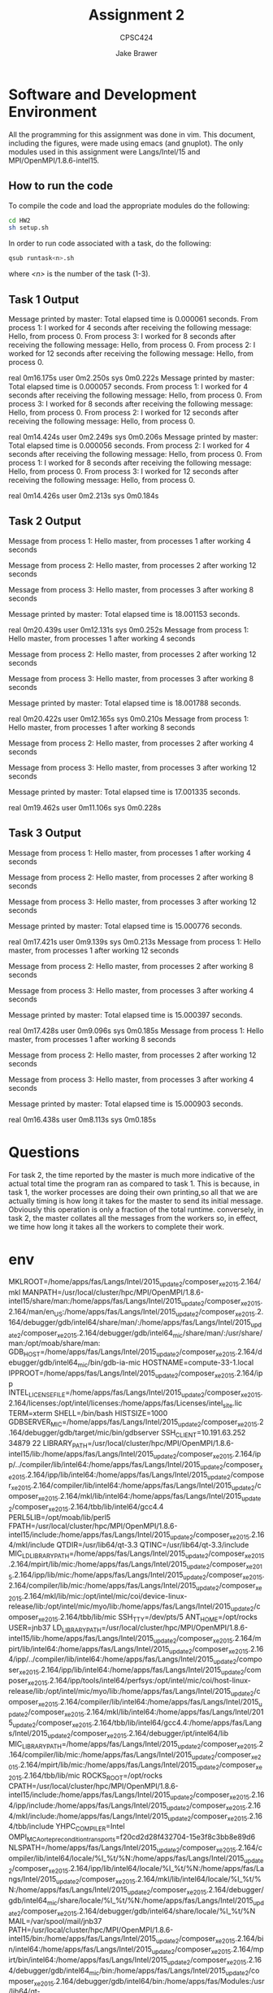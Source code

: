 #+TITLE: Assignment 2
#+AUTHOR: Jake Brawer
#+SUBTITLE: CPSC424
#+options: toc:nil

* Software and Development Environment
All the programming for this assignment was done in vim. This document, including the figures, were made using emacs (and gnuplot). The only modules used in this assignment were Langs/Intel/15 and MPI/OpenMPI/1.8.6-intel15.

** How to run the code

To compile the code and load the appropriate modules do the following:
   #+BEGIN_SRC sh 
   cd HW2
   sh setup.sh
   #+END_SRC

In order to run code associated with a task, do the following:
#+BEGIN_SRC sh
qsub runtask<n>.sh 
#+END_SRC
where /<n>/ is the number of the task (1-3).

** Task 1 Output
Message printed by master: Total elapsed time is 0.000061 seconds.
From process 1: I worked for 4 seconds after receiving the following message:
         Hello, from process 0.
From process 3: I worked for 8 seconds after receiving the following message:
         Hello, from process 0.
From process 2: I worked for 12 seconds after receiving the following message:
         Hello, from process 0.

real    0m16.175s
user    0m2.250s
sys     0m0.222s
Message printed by master: Total elapsed time is 0.000057 seconds.
From process 1: I worked for 4 seconds after receiving the following message:
         Hello, from process 0.
From process 3: I worked for 8 seconds after receiving the following message:
         Hello, from process 0.
From process 2: I worked for 12 seconds after receiving the following message:
         Hello, from process 0.

real    0m14.424s
user    0m2.249s
sys     0m0.206s
Message printed by master: Total elapsed time is 0.000056 seconds.
From process 2: I worked for 4 seconds after receiving the following message:
         Hello, from process 0.
From process 1: I worked for 8 seconds after receiving the following message:
         Hello, from process 0.
From process 3: I worked for 12 seconds after receiving the following message:
         Hello, from process 0.

real    0m14.426s
user    0m2.213s
sys     0m0.184s

** Task 2 Output
   Message from process 1: Hello master, from processes 1 after working 4 seconds

Message from process 2: Hello master, from processes 2 after working 12 seconds

Message from process 3: Hello master, from processes 3 after working 8 seconds

Message printed by master: Total elapsed time is 18.001153 seconds.

real    0m20.439s
user    0m12.131s
sys     0m0.252s
Message from process 1: Hello master, from processes 1 after working 4 seconds

Message from process 2: Hello master, from processes 2 after working 12 seconds

Message from process 3: Hello master, from processes 3 after working 8 seconds

Message printed by master: Total elapsed time is 18.001788 seconds.

real    0m20.422s
user    0m12.165s
sys     0m0.210s
Message from process 1: Hello master, from processes 1 after working 8 seconds

Message from process 2: Hello master, from processes 2 after working 4 seconds

Message from process 3: Hello master, from processes 3 after working 12 seconds

Message printed by master: Total elapsed time is 17.001335 seconds.

real    0m19.462s
user    0m11.106s
sys     0m0.228s

** Task 3 Output
Message from process 1: Hello master, from processes 1 after working 4 seconds

Message from process 2: Hello master, from processes 2 after working 8 seconds

Message from process 3: Hello master, from processes 3 after working 12 seconds

Message printed by master: Total elapsed time is 15.000776 seconds.

real    0m17.421s
user    0m9.139s
sys     0m0.213s
Message from process 1: Hello master, from processes 1 after working 12 seconds

Message from process 2: Hello master, from processes 2 after working 8 seconds

Message from process 3: Hello master, from processes 3 after working 4 seconds

Message printed by master: Total elapsed time is 15.000397 seconds.

real    0m17.428s
user    0m9.096s
sys     0m0.185s
Message from process 1: Hello master, from processes 1 after working 8 seconds

Message from process 2: Hello master, from processes 2 after working 12 seconds

Message from process 3: Hello master, from processes 3 after working 4 seconds

Message printed by master: Total elapsed time is 15.000903 seconds.

real    0m16.438s
user    0m8.113s
sys     0m0.185s


*  Questions
For task 2, the time reported by the master is much more indicative of the actual total time the program ran as compared to task 1. This is because, in task 1, the worker processes are doing their own printing,so all that we are actually timing is how long it takes for the master to send its initial message. Obviously this operation is only a fraction of the total runtime. conversely, in task 2, the master collates all the messages from the workers so, in effect, we time how long it takes all the workers to complete their work. 
* env 
MKLROOT=/home/apps/fas/Langs/Intel/2015_update2/composer_xe_2015.2.164/mkl
MANPATH=/usr/local/cluster/hpc/MPI/OpenMPI/1.8.6-intel15/share/man:/home/apps/fas/Langs/Intel/2015_update2/composer_xe_2015.2.164/man/en_US:/home/apps/fas/Langs/Intel/2015_update2/composer_xe_2015.2.164/debugger/gdb/intel64/share/man/:/home/apps/fas/Langs/Intel/2015_update2/composer_xe_2015.2.164/debugger/gdb/intel64_mic/share/man/:/usr/share/man:/opt/moab/share/man:
GDB_HOST=/home/apps/fas/Langs/Intel/2015_update2/composer_xe_2015.2.164/debugger/gdb/intel64_mic/bin/gdb-ia-mic
HOSTNAME=compute-33-1.local
IPPROOT=/home/apps/fas/Langs/Intel/2015_update2/composer_xe_2015.2.164/ipp
INTEL_LICENSE_FILE=/home/apps/fas/Langs/Intel/2015_update2/composer_xe_2015.2.164/licenses:/opt/intel/licenses:/home/apps/fas/Licenses/intel_site.lic
TERM=xterm
SHELL=/bin/bash
HISTSIZE=1000
GDBSERVER_MIC=/home/apps/fas/Langs/Intel/2015_update2/composer_xe_2015.2.164/debugger/gdb/target/mic/bin/gdbserver
SSH_CLIENT=10.191.63.252 34879 22
LIBRARY_PATH=/usr/local/cluster/hpc/MPI/OpenMPI/1.8.6-intel15/lib:/home/apps/fas/Langs/Intel/2015_update2/composer_xe_2015.2.164/ipp/../compiler/lib/intel64:/home/apps/fas/Langs/Intel/2015_update2/composer_xe_2015.2.164/ipp/lib/intel64:/home/apps/fas/Langs/Intel/2015_update2/composer_xe_2015.2.164/compiler/lib/intel64:/home/apps/fas/Langs/Intel/2015_update2/composer_xe_2015.2.164/mkl/lib/intel64:/home/apps/fas/Langs/Intel/2015_update2/composer_xe_2015.2.164/tbb/lib/intel64/gcc4.4
PERL5LIB=/opt/moab/lib/perl5
FPATH=/usr/local/cluster/hpc/MPI/OpenMPI/1.8.6-intel15/include:/home/apps/fas/Langs/Intel/2015_update2/composer_xe_2015.2.164/mkl/include
QTDIR=/usr/lib64/qt-3.3
QTINC=/usr/lib64/qt-3.3/include
MIC_LD_LIBRARY_PATH=/home/apps/fas/Langs/Intel/2015_update2/composer_xe_2015.2.164/mpirt/lib/mic:/home/apps/fas/Langs/Intel/2015_update2/composer_xe_2015.2.164/ipp/lib/mic:/home/apps/fas/Langs/Intel/2015_update2/composer_xe_2015.2.164/compiler/lib/mic:/home/apps/fas/Langs/Intel/2015_update2/composer_xe_2015.2.164/mkl/lib/mic:/opt/intel/mic/coi/device-linux-release/lib:/opt/intel/mic/myo/lib:/home/apps/fas/Langs/Intel/2015_update2/composer_xe_2015.2.164/tbb/lib/mic
SSH_TTY=/dev/pts/5
ANT_HOME=/opt/rocks
USER=jnb37
LD_LIBRARY_PATH=/usr/local/cluster/hpc/MPI/OpenMPI/1.8.6-intel15/lib:/home/apps/fas/Langs/Intel/2015_update2/composer_xe_2015.2.164/mpirt/lib/intel64:/home/apps/fas/Langs/Intel/2015_update2/composer_xe_2015.2.164/ipp/../compiler/lib/intel64:/home/apps/fas/Langs/Intel/2015_update2/composer_xe_2015.2.164/ipp/lib/intel64:/home/apps/fas/Langs/Intel/2015_update2/composer_xe_2015.2.164/ipp/tools/intel64/perfsys:/opt/intel/mic/coi/host-linux-release/lib:/opt/intel/mic/myo/lib:/home/apps/fas/Langs/Intel/2015_update2/composer_xe_2015.2.164/compiler/lib/intel64:/home/apps/fas/Langs/Intel/2015_update2/composer_xe_2015.2.164/mkl/lib/intel64:/home/apps/fas/Langs/Intel/2015_update2/composer_xe_2015.2.164/tbb/lib/intel64/gcc4.4:/home/apps/fas/Langs/Intel/2015_update2/composer_xe_2015.2.164/debugger/ipt/intel64/lib
MIC_LIBRARY_PATH=/home/apps/fas/Langs/Intel/2015_update2/composer_xe_2015.2.164/compiler/lib/mic:/home/apps/fas/Langs/Intel/2015_update2/composer_xe_2015.2.164/mpirt/lib/mic:/home/apps/fas/Langs/Intel/2015_update2/composer_xe_2015.2.164/tbb/lib/mic
ROCKS_ROOT=/opt/rocks
CPATH=/usr/local/cluster/hpc/MPI/OpenMPI/1.8.6-intel15/include:/home/apps/fas/Langs/Intel/2015_update2/composer_xe_2015.2.164/ipp/include:/home/apps/fas/Langs/Intel/2015_update2/composer_xe_2015.2.164/mkl/include:/home/apps/fas/Langs/Intel/2015_update2/composer_xe_2015.2.164/tbb/include
YHPC_COMPILER=Intel
OMPI_MCA_orte_precondition_transports=f20cd2d28f432704-15e3f8c3bb8e89d6
NLSPATH=/home/apps/fas/Langs/Intel/2015_update2/composer_xe_2015.2.164/compiler/lib/intel64/locale/%l_%t/%N:/home/apps/fas/Langs/Intel/2015_update2/composer_xe_2015.2.164/ipp/lib/intel64/locale/%l_%t/%N:/home/apps/fas/Langs/Intel/2015_update2/composer_xe_2015.2.164/mkl/lib/intel64/locale/%l_%t/%N:/home/apps/fas/Langs/Intel/2015_update2/composer_xe_2015.2.164/debugger/gdb/intel64_mic/share/locale/%l_%t/%N:/home/apps/fas/Langs/Intel/2015_update2/composer_xe_2015.2.164/debugger/gdb/intel64/share/locale/%l_%t/%N
MAIL=/var/spool/mail/jnb37
PATH=/usr/local/cluster/hpc/MPI/OpenMPI/1.8.6-intel15/bin:/home/apps/fas/Langs/Intel/2015_update2/composer_xe_2015.2.164/bin/intel64:/home/apps/fas/Langs/Intel/2015_update2/composer_xe_2015.2.164/mpirt/bin/intel64:/home/apps/fas/Langs/Intel/2015_update2/composer_xe_2015.2.164/debugger/gdb/intel64_mic/bin:/home/apps/fas/Langs/Intel/2015_update2/composer_xe_2015.2.164/debugger/gdb/intel64/bin:/home/apps/fas/Modules:/usr/lib64/qt-3.3/bin:/opt/moab/bin:/usr/local/bin:/bin:/usr/bin:/usr/local/sbin:/usr/sbin:/sbin:/usr/java/latest/bin:/opt/rocks/bin:/opt/rocks/sbin:/home/apps/bin:/home/fas/cpsc424/jnb37/bin
YHPC_COMPILER_MINOR=164
TBBROOT=/home/apps/fas/Langs/Intel/2015_update2/composer_xe_2015.2.164/tbb
C_INCLUDE_PATH=/usr/local/cluster/hpc/MPI/OpenMPI/1.8.6-intel15/include
F90=ifort
PWD=/home/fas/cpsc424/jnb37
_LMFILES_=/home/apps/fas/Modules/Base/yale_hpc:/home/apps/fas/Modules/Langs/Intel/15:/home/apps/fas/Modules/MPI/OpenMPI/1.8.6-intel15
YHPC_COMPILER_MAJOR=2
JAVA_HOME=/usr/java/latest
GDB_CROSS=/home/apps/fas/Langs/Intel/2015_update2/composer_xe_2015.2.164/debugger/gdb/intel64_mic/bin/gdb-mic
DOMAIN=omega
LANG=en_US.iso885915
MODULEPATH=/home/apps/fas/Modules
MOABHOMEDIR=/opt/moab
YHPC_COMPILER_RELEASE=2015
LOADEDMODULES=Base/yale_hpc:Langs/Intel/15:MPI/OpenMPI/1.8.6-intel15
KDEDIRS=/usr
F77=ifort
MPM_LAUNCHER=/home/apps/fas/Langs/Intel/2015_update2/composer_xe_2015.2.164/debugger/mpm/bin/start_mpm.sh
CXX=icpc
SSH_ASKPASS=/usr/libexec/openssh/gnome-ssh-askpass
HISTCONTROL=ignoredups
INTEL_PYTHONHOME=/home/apps/fas/Langs/Intel/2015_update2/composer_xe_2015.2.164/debugger/python/intel64/
SHLVL=1
HOME=/home/fas/cpsc424/jnb37
FC=ifort
LOGNAME=jnb37
QTLIB=/usr/lib64/qt-3.3/lib
CVS_RSH=ssh
SSH_CONNECTION=10.191.63.252 34879 10.191.12.33 22
MODULESHOME=/usr/share/Modules
LESSOPEN=||/usr/bin/lesspipe.sh %s
arch=intel64
INFOPATH=/home/apps/fas/Langs/Intel/2015_update2/composer_xe_2015.2.164/debugger/gdb/intel64/share/info/:/home/apps/fas/Langs/Intel/2015_update2/composer_xe_2015.2.164/debugger/gdb/intel64_mic/share/info/
CC=icc
INCLUDE=/home/apps/fas/Langs/Intel/2015_update2/composer_xe_2015.2.164/mkl/include
MPI_PATH=/usr/local/cluster/hpc/MPI/OpenMPI/1.8.6-intel15
G_BROKEN_FILENAMES=1
BASH_FUNC_module()=() {  eval `/usr/bin/modulecmd bash $*`
}
_=/bin/env

 wm
